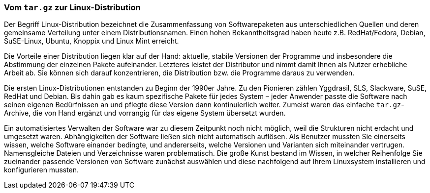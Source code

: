// Datei: ./konzepte/linux-dschungel/vom-tar.gz-zur-linux-distribution.adoc

// Baustelle: Fertig
// Axel: Fertig

=== Vom `tar.gz` zur Linux-Distribution ===

// Text basiert auf dem +aptsh+-Artikel

// Stichworte für den Index
(((Linux-Distribution, Debian)))
(((Linux-Distribution, Distributor)))
(((Linux-Distribution, Entwicklung)))
(((Linux-Distribution, Paketierung)))
(((Linux-Distribution, Softwarestrukturen)))
(((Linux-Distribution, Verwaltung)))
Der Begriff Linux-Distribution bezeichnet die Zusammenfassung von
Softwarepaketen aus unterschiedlichen Quellen und deren gemeinsame
Verteilung unter einem Distributionsnamen. Einen hohen Bekanntheitsgrad
haben heute z.B. RedHat/Fedora, Debian, SuSE-Linux, Ubuntu, Knoppix und
Linux Mint erreicht.

Die Vorteile einer Distribution liegen klar auf der Hand: aktuelle,
stabile Versionen der Programme und insbesondere die Abstimmung der
einzelnen Pakete aufeinander. Letzteres leistet der Distributor und
nimmt damit Ihnen als Nutzer erhebliche Arbeit ab. Sie können sich
darauf konzentrieren, die Distribution bzw. die Programme daraus zu
verwenden.

Die ersten Linux-Distributionen entstanden zu Beginn der 1990er Jahre.
Zu den Pionieren zählen Yggdrasil, SLS, Slackware, SuSE, RedHat und
Debian. Bis dahin gab es kaum spezifische Pakete für jedes System –
jeder Anwender passte die Software nach seinen eigenen Bedürfnissen an
und pflegte diese Version dann kontinuierlich weiter. Zumeist waren das
einfache `tar.gz`-Archive, die von Hand ergänzt und vorrangig für das
eigene System übersetzt wurden.

Ein automatisiertes Verwalten der Software war zu diesem Zeitpunkt noch
nicht möglich, weil die Strukturen nicht erdacht und umgesetzt waren.
Abhängigkeiten der Software ließen sich nicht automatisch auflösen. Als
Benutzer mussten Sie einerseits wissen, welche Software einander bedingte,
und andererseits, welche Versionen und Varianten sich miteinander
vertrugen. Namensgleiche Dateien und Verzeichnisse waren problematisch.
Die große Kunst bestand im Wissen, in welcher Reihenfolge Sie zueinander
passende Versionen von Software zunächst auswählen und diese nachfolgend
auf Ihrem Linuxsystem installieren und konfigurieren mussten.

// Datei (Ende): ./konzepte/linux-dschungel/vom-tar.gz-zur-linux-distribution.adoc
